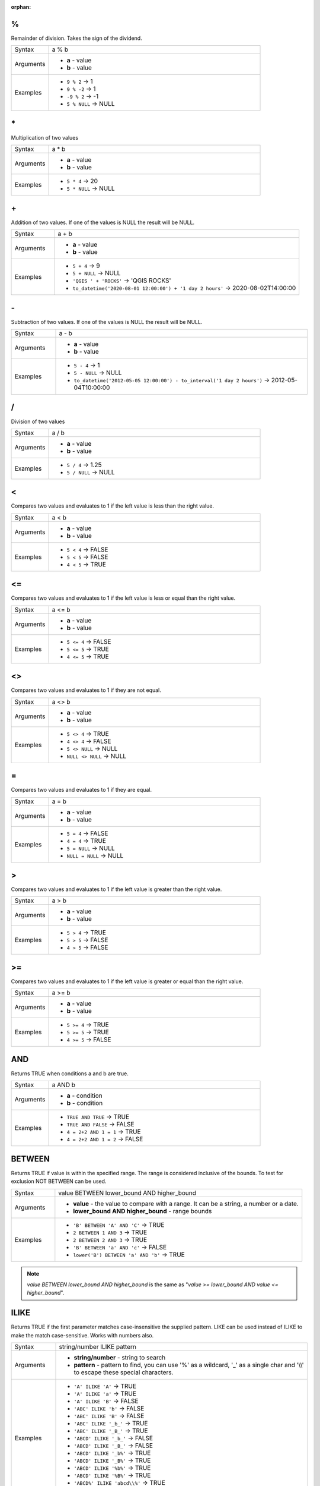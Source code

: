 :orphan:

.. DO NOT EDIT THIS FILE DIRECTLY. It is generated automatically by
   populate_expressions_list.py in the scripts folder.
   Changes should be made in the function help files
   in the resources/function_help/json/ folder in the
   qgis/QGIS repository.

.. _expression_function_Operators_modulo:

%
.

Remainder of division. Takes the sign of the dividend.

.. list-table::
   :widths: 15 85

   * - Syntax
     - a % b
   * - Arguments
     - * **a** - value
       * **b** - value
   * - Examples
     - * ``9 % 2`` → 1
       * ``9 % -2`` → 1
       * ``-9 % 2`` → -1
       * ``5 % NULL`` → NULL


.. end_%_section

.. _expression_function_Operators_asterisk:

\*
..

Multiplication of two values

.. list-table::
   :widths: 15 85

   * - Syntax
     - a * b
   * - Arguments
     - * **a** - value
       * **b** - value
   * - Examples
     - * ``5 * 4`` → 20
       * ``5 * NULL`` → NULL


.. end_*_section

.. _expression_function_Operators_plus:

\+
..

Addition of two values. If one of the values is NULL the result will be NULL.

.. list-table::
   :widths: 15 85

   * - Syntax
     - a + b
   * - Arguments
     - * **a** - value
       * **b** - value
   * - Examples
     - * ``5 + 4`` → 9
       * ``5 + NULL`` → NULL
       * ``'QGIS ' + 'ROCKS'`` → 'QGIS ROCKS'
       * ``to_datetime('2020-08-01 12:00:00') + '1 day 2 hours'`` → 2020-08-02T14:00:00


.. end_+_section

.. _expression_function_Operators_minus:

\-
..

Subtraction of two values. If one of the values is NULL the result will be NULL.

.. list-table::
   :widths: 15 85

   * - Syntax
     - a - b
   * - Arguments
     - * **a** - value
       * **b** - value
   * - Examples
     - * ``5 - 4`` → 1
       * ``5 - NULL`` → NULL
       * ``to_datetime('2012-05-05 12:00:00') - to_interval('1 day 2 hours')`` → 2012-05-04T10:00:00


.. end_-_section

.. _expression_function_Operators_div:

/
.

Division of two values

.. list-table::
   :widths: 15 85

   * - Syntax
     - a / b
   * - Arguments
     - * **a** - value
       * **b** - value
   * - Examples
     - * ``5 / 4`` → 1.25
       * ``5 / NULL`` → NULL


.. end_/_section

.. _expression_function_Operators_lt:

<
.

Compares two values and evaluates to 1 if the left value is less than the right value.

.. list-table::
   :widths: 15 85

   * - Syntax
     - a < b
   * - Arguments
     - * **a** - value
       * **b** - value
   * - Examples
     - * ``5 < 4`` → FALSE
       * ``5 < 5`` → FALSE
       * ``4 < 5`` → TRUE


.. end_<_section

.. _expression_function_Operators_le:

<=
..

Compares two values and evaluates to 1 if the left value is less or equal than the right value.

.. list-table::
   :widths: 15 85

   * - Syntax
     - a <= b
   * - Arguments
     - * **a** - value
       * **b** - value
   * - Examples
     - * ``5 <= 4`` → FALSE
       * ``5 <= 5`` → TRUE
       * ``4 <= 5`` → TRUE


.. end_<=_section

.. _expression_function_Operators_ne:

<>
..

Compares two values and evaluates to 1 if they are not equal.

.. list-table::
   :widths: 15 85

   * - Syntax
     - a <> b
   * - Arguments
     - * **a** - value
       * **b** - value
   * - Examples
     - * ``5 <> 4`` → TRUE
       * ``4 <> 4`` → FALSE
       * ``5 <> NULL`` → NULL
       * ``NULL <> NULL`` → NULL


.. end_<>_section

.. _expression_function_Operators_eq:

=
.

Compares two values and evaluates to 1 if they are equal.

.. list-table::
   :widths: 15 85

   * - Syntax
     - a = b
   * - Arguments
     - * **a** - value
       * **b** - value
   * - Examples
     - * ``5 = 4`` → FALSE
       * ``4 = 4`` → TRUE
       * ``5 = NULL`` → NULL
       * ``NULL = NULL`` → NULL


.. end_=_section

.. _expression_function_Operators_gt:

>
.

Compares two values and evaluates to 1 if the left value is greater than the right value.

.. list-table::
   :widths: 15 85

   * - Syntax
     - a > b
   * - Arguments
     - * **a** - value
       * **b** - value
   * - Examples
     - * ``5 > 4`` → TRUE
       * ``5 > 5`` → FALSE
       * ``4 > 5`` → FALSE


.. end_>_section

.. _expression_function_Operators_ge:

>=
..

Compares two values and evaluates to 1 if the left value is greater or equal than the right value.

.. list-table::
   :widths: 15 85

   * - Syntax
     - a >= b
   * - Arguments
     - * **a** - value
       * **b** - value
   * - Examples
     - * ``5 >= 4`` → TRUE
       * ``5 >= 5`` → TRUE
       * ``4 >= 5`` → FALSE


.. end_>=_section

.. _expression_function_Operators_AND:

AND
...

Returns TRUE when conditions a and b are true.

.. list-table::
   :widths: 15 85

   * - Syntax
     - a AND b
   * - Arguments
     - * **a** - condition
       * **b** - condition
   * - Examples
     - * ``TRUE AND TRUE`` → TRUE
       * ``TRUE AND FALSE`` → FALSE
       * ``4 = 2+2 AND 1 = 1`` → TRUE
       * ``4 = 2+2 AND 1 = 2`` → FALSE


.. end_AND_section

.. _expression_function_Operators_BETWEEN:

BETWEEN
.......

Returns TRUE if value is within the specified range. The range is considered inclusive of the bounds. To test for exclusion NOT BETWEEN can be used.

.. list-table::
   :widths: 15 85

   * - Syntax
     - value BETWEEN lower_bound AND higher_bound
   * - Arguments
     - * **value** - the value to compare with a range. It can be a string, a number or a date.
       * **lower_bound AND higher_bound** - range bounds
   * - Examples
     - * ``'B' BETWEEN 'A' AND 'C'`` → TRUE
       * ``2 BETWEEN 1 AND 3`` → TRUE
       * ``2 BETWEEN 2 AND 3`` → TRUE
       * ``'B' BETWEEN 'a' AND 'c'`` → FALSE
       * ``lower('B') BETWEEN 'a' AND 'b'`` → TRUE

.. note:: *value BETWEEN lower_bound AND higher_bound* is the same as "*value >= lower_bound AND value <= higher_bound*".


.. end_BETWEEN_section

.. _expression_function_Operators_ILIKE:

ILIKE
.....

Returns TRUE if the first parameter matches case-insensitive the supplied pattern. LIKE can be used instead of ILIKE to make the match case-sensitive. Works with numbers also.

.. list-table::
   :widths: 15 85

   * - Syntax
     - string/number ILIKE pattern
   * - Arguments
     - * **string/number** - string to search
       * **pattern** - pattern to find, you can use '%' as a wildcard, '_' as a single char and '\\\\' to escape these special characters.
   * - Examples
     - * ``'A' ILIKE 'A'`` → TRUE
       * ``'A' ILIKE 'a'`` → TRUE
       * ``'A' ILIKE 'B'`` → FALSE
       * ``'ABC' ILIKE 'b'`` → FALSE
       * ``'ABC' ILIKE 'B'`` → FALSE
       * ``'ABC' ILIKE '_b_'`` → TRUE
       * ``'ABC' ILIKE '_B_'`` → TRUE
       * ``'ABCD' ILIKE '_b_'`` → FALSE
       * ``'ABCD' ILIKE '_B_'`` → FALSE
       * ``'ABCD' ILIKE '_b%'`` → TRUE
       * ``'ABCD' ILIKE '_B%'`` → TRUE
       * ``'ABCD' ILIKE '%b%'`` → TRUE
       * ``'ABCD' ILIKE '%B%'`` → TRUE
       * ``'ABCD%' ILIKE 'abcd\\%'`` → TRUE
       * ``'ABCD' ILIKE '%B\\%'`` → FALSE


.. end_ILIKE_section

.. _expression_function_Operators_IN:

IN
..

Returns TRUE if value is found within a list of values.

.. list-table::
   :widths: 15 85

   * - Syntax
     - a IN b
   * - Arguments
     - * **a** - value
       * **b** - list of values
   * - Examples
     - * ``'A' IN ('A','B')`` → TRUE
       * ``'A' IN ('C','B')`` → FALSE


.. end_IN_section

.. _expression_function_Operators_IS:

IS
..

Returns TRUE if a is the same as b.

.. list-table::
   :widths: 15 85

   * - Syntax
     - a IS b
   * - Arguments
     - * **a** - any value
       * **b** - any value
   * - Examples
     - * ``'A' IS 'A'`` → TRUE
       * ``'A' IS 'a'`` → FALSE
       * ``4 IS 4`` → TRUE
       * ``4 IS 2+2`` → TRUE
       * ``4 IS 2`` → FALSE
       * ``@geometry IS NULL`` → 0, if your geometry is not NULL


.. end_IS_section

.. _expression_function_Operators_IS_NOT:

IS NOT
......

Returns TRUE if a is not the same as b.

.. list-table::
   :widths: 15 85

   * - Syntax
     - a IS NOT b
   * - Arguments
     - * **a** - value
       * **b** - value
   * - Examples
     - * ``'a' IS NOT 'b'`` → TRUE
       * ``'a' IS NOT 'a'`` → FALSE
       * ``4 IS NOT 2+2`` → FALSE


.. end_IS_NOT_section

.. _expression_function_Operators_LIKE:

LIKE
....

Returns TRUE if the first parameter matches the supplied pattern. Works with numbers also.

.. list-table::
   :widths: 15 85

   * - Syntax
     - string/number LIKE pattern
   * - Arguments
     - * **string/number** - value
       * **pattern** - pattern to compare value with, you can use '%' as a wildcard, '_' as a single char and '\\\\' to escape these special characters.
   * - Examples
     - * ``'A' LIKE 'A'`` → TRUE
       * ``'A' LIKE 'a'`` → FALSE
       * ``'A' LIKE 'B'`` → FALSE
       * ``'ABC' LIKE 'B'`` → FALSE
       * ``'ABC' LIKE '_B_'`` → TRUE
       * ``'ABCD' LIKE '_B_'`` → FALSE
       * ``'ABCD' LIKE '_B%'`` → TRUE
       * ``'ABCD' LIKE '%B%'`` → TRUE
       * ``'1%' LIKE '1\\%'`` → TRUE
       * ``'1_' LIKE '1\\%'`` → FALSE


.. end_LIKE_section

.. _expression_function_Operators_NOT:

NOT
...

Negates a condition.

.. list-table::
   :widths: 15 85

   * - Syntax
     - NOT a
   * - Arguments
     - * **a** - condition
   * - Examples
     - * ``NOT 1`` → FALSE
       * ``NOT 0`` → TRUE


.. end_NOT_section

.. _expression_function_Operators_NOT_BETWEEN:

NOT BETWEEN
...........

Returns TRUE if value is not within the specified range. The range is considered inclusive of the bounds.

.. list-table::
   :widths: 15 85

   * - Syntax
     - value NOT BETWEEN lower_bound AND higher_bound
   * - Arguments
     - * **value** - the value to compare with a range. It can be a string, a number or a date.
       * **lower_bound AND higher_bound** - range bounds
   * - Examples
     - * ``'B' NOT BETWEEN 'A' AND 'C'`` → FALSE
       * ``1.0 NOT BETWEEN 1.1 AND 1.2`` → TRUE
       * ``2 NOT BETWEEN 2 AND 3`` → FALSE
       * ``'B' NOT BETWEEN 'a' AND 'c'`` → TRUE
       * ``lower('B') NOT BETWEEN 'a' AND 'b'`` → FALSE

.. note:: *value NOT BETWEEN lower_bound AND higher_bound* is the same as "*value < lower_bound OR value > higher_bound*".


.. end_NOT_BETWEEN_section

.. _expression_function_Operators_OR:

OR
..

Returns TRUE when condition a or b is true.

.. list-table::
   :widths: 15 85

   * - Syntax
     - a OR b
   * - Arguments
     - * **a** - condition
       * **b** - condition
   * - Examples
     - * ``4 = 2+2 OR 1 = 1`` → TRUE
       * ``4 = 2+2 OR 1 = 2`` → TRUE
       * ``4 = 2   OR 1 = 2`` → FALSE


.. end_OR_section

.. _expression_function_Operators_index:

[]
..

Index operator. Returns an element from an array or map value.

.. list-table::
   :widths: 15 85

   * - Syntax
     - [index]
   * - Arguments
     - * **index** - array index or map key value
   * - Examples
     - * ``array(1,2,3)[0]`` → 1
       * ``array(1,2,3)[2]`` → 3
       * ``array(1,2,3)[-1]`` → 3
       * ``map('a',1,'b',2)['a']`` → 1
       * ``map('a',1,'b',2)['b']`` → 2


.. end_[]_section

.. _expression_function_Operators_exp:

^
.

Power of two values.

.. list-table::
   :widths: 15 85

   * - Syntax
     - a ^ b
   * - Arguments
     - * **a** - value
       * **b** - value
   * - Examples
     - * ``5 ^ 4`` → 625
       * ``5 ^ NULL`` → NULL


.. end_^_section

.. _expression_function_Operators_concat:

\||
...

Joins two values together into a string.



If one of the values is NULL the result will be NULL. See the CONCAT function for a different behavior.

.. list-table::
   :widths: 15 85

   * - Syntax
     - a || b
   * - Arguments
     - * **a** - value
       * **b** - value
   * - Examples
     - * ``'Here' || ' and ' || 'there'`` → 'Here and there'
       * ``'Nothing' || NULL`` → NULL
       * ``'Dia: ' || "Diameter"`` → 'Dia: 25'
       * ``1 || 2`` → '12'


.. end_||_section

.. _expression_function_Operators_regex:

~
.

Performs a regular expression match on a string value. Backslash characters must be double escaped (e.g., "\\\\s" to match a white space character).

.. list-table::
   :widths: 15 85

   * - Syntax
     - string ~ regex
   * - Arguments
     - * **string** - A string value
       * **regex** - A regular expression. Slashes must be escaped, eg \\\\d.
   * - Examples
     - * ``'hello' ~ 'll'`` → TRUE
       * ``'hello' ~ '^ll'`` → FALSE
       * ``'hello' ~ 'llo$'`` → TRUE
       * ``'abc123' ~ '\\d+'`` → TRUE


.. end_~_section

